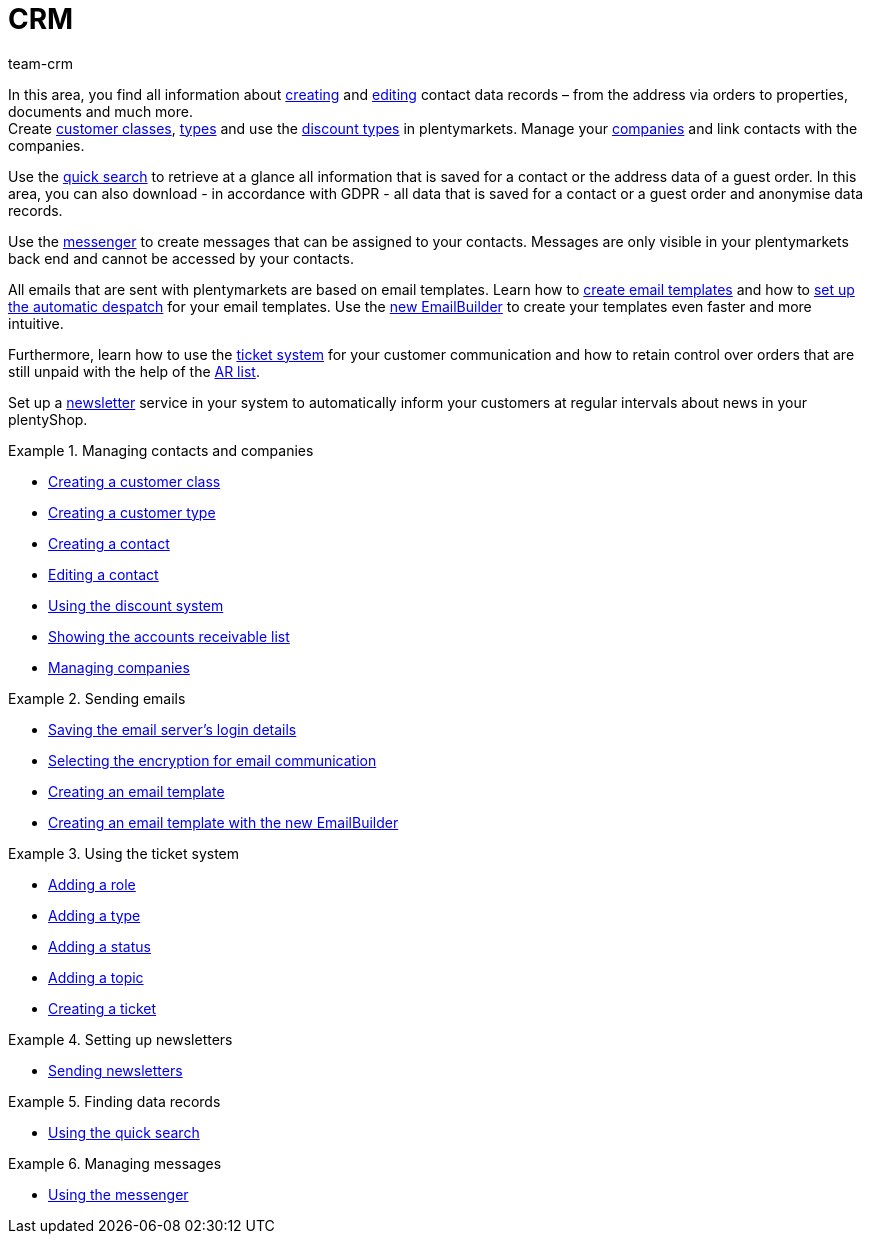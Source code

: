 = CRM
:keywords: customer data, contact data, ticket system, emails, email, EmailBuilder, newsletter, quick search, messenger, messages, companies, company
:description: Learn how to manage your contact and company data, use the ticket system for your customer communication and send emails and newsletters.
:id: IWIIOPV
:author: team-crm

In this area, you find all information about xref:crm:create-contact.adoc#[creating] and xref:crm:edit-contact.adoc#[editing] contact data records – from the address via orders to properties, documents and much more. +
Create xref:crm:preparatory-settings.adoc#create-customer-class[customer classes], xref:crm:preparatory-settings.adoc#create-type[types] and use the xref:crm:preparatory-settings.adoc#use-discount-system[discount types] in plentymarkets. Manage your xref:crm:companies.adoc#[companies] and link contacts with the companies.

Use the xref:crm:quick-search.adoc#[quick search] to retrieve at a glance all information that is saved for a contact or the address data of a guest order. In this area, you can also download - in accordance with GDPR - all data that is saved for a contact or a guest order and anonymise data records.

Use the xref:crm:messenger.adoc#[messenger] to create messages that can be assigned to your contacts. Messages are only visible in your plentymarkets back end and cannot be accessed by your contacts.

All emails that are sent with plentymarkets are based on email templates. Learn how to xref:crm:sending-emails.adoc#1200[create email templates] and how to xref:crm:sending-emails.adoc#2300[set up the automatic despatch] for your email templates. Use the xref:crm:emailbuilder-testphase.adoc#[new EmailBuilder] to create your templates even faster and more intuitive.

Furthermore, learn how to use the xref:crm:using-the-ticket-system.adoc#[ticket system] for your customer communication and how to retain control over orders that are still unpaid with the help of the xref:crm:ar-list.adoc#[AR list].

Set up a xref:crm:sending-newsletters.adoc#[newsletter] service in your system to automatically inform your customers at regular intervals about news in your plentyShop.

[.row]
====
[.col-md-6]
.Managing contacts and companies
======
* xref:crm:preparatory-settings.adoc#create-customer-class[Creating a customer class]
* xref:crm:preparatory-settings.adoc#create-type[Creating a customer type]
* xref:crm:create-contact.adoc#[Creating a contact]
* xref:crm:edit-contact.adoc#[Editing a contact]
* xref:crm:preparatory-settings.adoc#use-discount-system[Using the discount system]
* xref:crm:ar-list.adoc[Showing the accounts receivable list]
* xref:crm:companies.adoc#[Managing companies]
======

[.col-md-6]
.Sending emails
======
* xref:crm:sending-emails.adoc#100[Saving the email server's login details]
* xref:crm:sending-emails.adoc#200[Selecting the encryption for email communication]
* xref:crm:sending-emails.adoc#1200[Creating an email template]
* xref:crm:emailbuilder-testphase.adoc#[Creating an email template with the new EmailBuilder]
======
====

[.row]
====
[.col-md-6]
.Using the ticket system
======
* xref:crm:using-the-ticket-system.adoc#700[Adding a role]
* xref:crm:using-the-ticket-system.adoc#800[Adding a type]
* xref:crm:using-the-ticket-system.adoc#900[Adding a status]
* xref:crm:using-the-ticket-system.adoc#1100[Adding a topic]
* xref:crm:using-the-ticket-system.adoc#1600[Creating a ticket]
======

[.col-md-6]
.Setting up newsletters
======
* xref:crm:sending-newsletters.adoc#[Sending newsletters]
======
====

[.row]
====
[.col-md-6]
.Finding data records
======
* xref:crm:quick-search.adoc#[Using the quick search]
======

[.col-md-6]
.Managing messages
======
* xref:crm:messenger.adoc#[Using the messenger]
======
====
